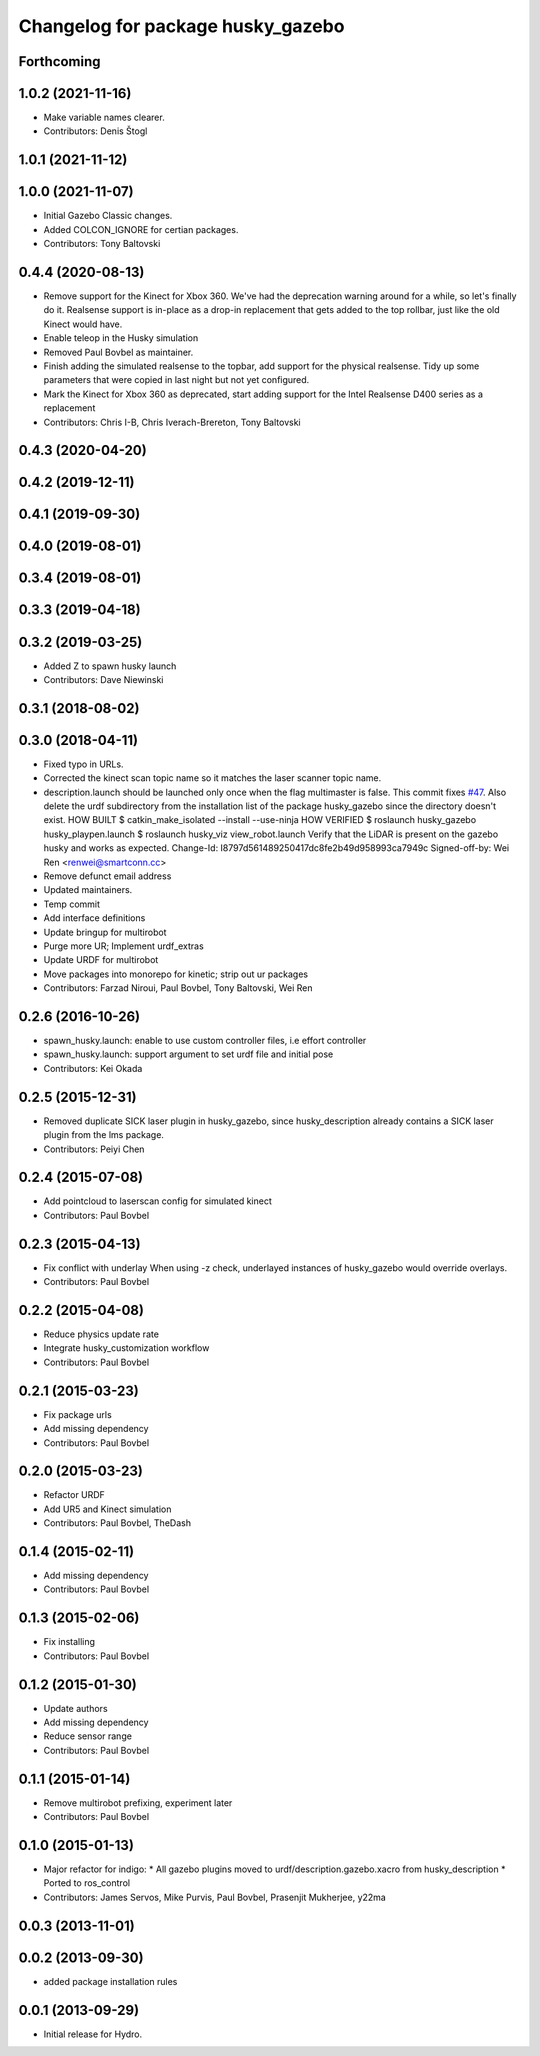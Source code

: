 ^^^^^^^^^^^^^^^^^^^^^^^^^^^^^^^^^^
Changelog for package husky_gazebo
^^^^^^^^^^^^^^^^^^^^^^^^^^^^^^^^^^

Forthcoming
-----------

1.0.2 (2021-11-16)
------------------
* Make variable names clearer.
* Contributors: Denis Štogl

1.0.1 (2021-11-12)
------------------

1.0.0 (2021-11-07)
------------------
* Initial Gazebo Classic changes.
* Added COLCON_IGNORE for certian packages.
* Contributors: Tony Baltovski

0.4.4 (2020-08-13)
------------------
* Remove support for the Kinect for Xbox 360. We've had the deprecation warning around for a while, so let's finally do it.  Realsense support is in-place as a drop-in replacement that gets added to the top rollbar, just like the old Kinect would have.
* Enable teleop in the Husky simulation
* Removed Paul Bovbel as maintainer.
* Finish adding the simulated realsense to the topbar, add support for the physical realsense. Tidy up some parameters that were copied in last night but not yet configured.
* Mark the Kinect for Xbox 360 as deprecated, start adding support for the Intel Realsense D400 series as a replacement
* Contributors: Chris I-B, Chris Iverach-Brereton, Tony Baltovski

0.4.3 (2020-04-20)
------------------

0.4.2 (2019-12-11)
------------------

0.4.1 (2019-09-30)
------------------

0.4.0 (2019-08-01)
------------------

0.3.4 (2019-08-01)
------------------

0.3.3 (2019-04-18)
------------------

0.3.2 (2019-03-25)
------------------
* Added Z to spawn husky launch
* Contributors: Dave Niewinski

0.3.1 (2018-08-02)
------------------

0.3.0 (2018-04-11)
------------------
* Fixed typo in URLs.
* Corrected the kinect scan topic name so it matches the laser scanner topic name.
* description.launch should be launched only once when the flag multimaster is false.
  This commit fixes `#47 <https://github.com/husky/husky/issues/47>`_.
  Also delete the urdf subdirectory from the installation list of the package husky_gazebo
  since the directory doesn't exist.
  HOW BUILT
  $ catkin_make_isolated --install --use-ninja
  HOW VERIFIED
  $ roslaunch husky_gazebo husky_playpen.launch
  $ roslaunch husky_viz view_robot.launch
  Verify that the LiDAR is present on the gazebo husky and works as expected.
  Change-Id: I8797d561489250417dc8fe2b49d958993ca7949c
  Signed-off-by: Wei Ren <renwei@smartconn.cc>
* Remove defunct email address
* Updated maintainers.
* Temp commit
* Add interface definitions
* Update bringup for multirobot
* Purge more UR; Implement urdf_extras
* Update URDF for multirobot
* Move packages into monorepo for kinetic; strip out ur packages
* Contributors: Farzad Niroui, Paul Bovbel, Tony Baltovski, Wei Ren

0.2.6 (2016-10-26)
------------------
* spawn_husky.launch: enable to use custom controller files, i.e effort controller
* spawn_husky.launch: support argument to set urdf file and initial pose
* Contributors: Kei Okada

0.2.5 (2015-12-31)
------------------
* Removed duplicate SICK laser plugin in husky_gazebo, since husky_description already contains a SICK laser plugin from the lms package.
* Contributors: Peiyi Chen

0.2.4 (2015-07-08)
------------------
* Add pointcloud to laserscan config for simulated kinect
* Contributors: Paul Bovbel

0.2.3 (2015-04-13)
------------------
* Fix conflict with underlay
  When using -z check, underlayed instances of husky_gazebo would override overlays.
* Contributors: Paul Bovbel

0.2.2 (2015-04-08)
------------------
* Reduce physics update rate
* Integrate husky_customization workflow
* Contributors: Paul Bovbel

0.2.1 (2015-03-23)
------------------
* Fix package urls
* Add missing dependency
* Contributors: Paul Bovbel

0.2.0 (2015-03-23)
------------------
* Refactor URDF
* Add UR5 and Kinect simulation
* Contributors: Paul Bovbel, TheDash

0.1.4 (2015-02-11)
------------------
* Add missing dependency
* Contributors: Paul Bovbel

0.1.3 (2015-02-06)
------------------
* Fix installing
* Contributors: Paul Bovbel

0.1.2 (2015-01-30)
------------------
* Update authors
* Add missing dependency
* Reduce sensor range
* Contributors: Paul Bovbel

0.1.1 (2015-01-14)
------------------
* Remove multirobot prefixing, experiment later
* Contributors: Paul Bovbel

0.1.0 (2015-01-13)
------------------
* Major refactor for indigo:
  * All gazebo plugins moved to urdf/description.gazebo.xacro from husky_description
  * Ported to ros_control
* Contributors: James Servos, Mike Purvis, Paul Bovbel, Prasenjit Mukherjee, y22ma

0.0.3 (2013-11-01)
------------------

0.0.2 (2013-09-30)
------------------
* added package installation rules

0.0.1 (2013-09-29)
------------------
* Initial release for Hydro.
